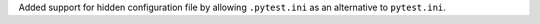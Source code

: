 Added support for hidden configuration file by allowing ``.pytest.ini`` as an alternative to ``pytest.ini``.

